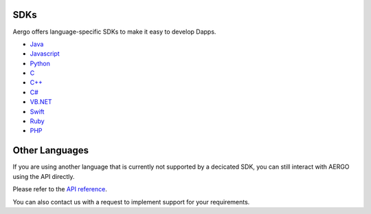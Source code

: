 SDKs
====

Aergo offers language-specific SDKs to make it easy to develop Dapps.

.. image:: dapp-overview.png

* `Java <https://github.com/aergoio/heraj/wiki>`_
* `Javascript <https://herajs.readthedocs.io/>`_
* `Python <https://aergo-herapy.readthedocs.io/>`_
* `C <https://github.com/aergoio/libaergo/>`_
* `C++ <https://github.com/aergoio/libaergo/>`_
* `C# <https://github.com/aergoio/libaergo/>`_
* `VB.NET <https://github.com/aergoio/libaergo/>`_
* `Swift <https://github.com/aergoio/libaergo/>`_
* `Ruby <https://github.com/aergoio/libaergo/>`_
* `PHP <https://github.com/aergoio/heraphp/>`_

Other Languages
===============

If you are using another language that is currently not supported by a decicated SDK, you can still interact with AERGO using the API directly.

Please refer to the `API reference <../api/index.html>`_.

You can also contact us with a request to implement support for your requirements.
